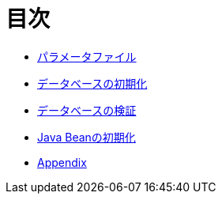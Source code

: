 = 目次

* link:parameter-file.ja.adoc[パラメータファイル]
* link:init-database.ja.adoc[データベースの初期化]
* link:assert-database.ja.adoc[データベースの検証]
* link:init-bean.ja.adoc[Java Beanの初期化]
* link:appendix.ja.adoc[Appendix]
